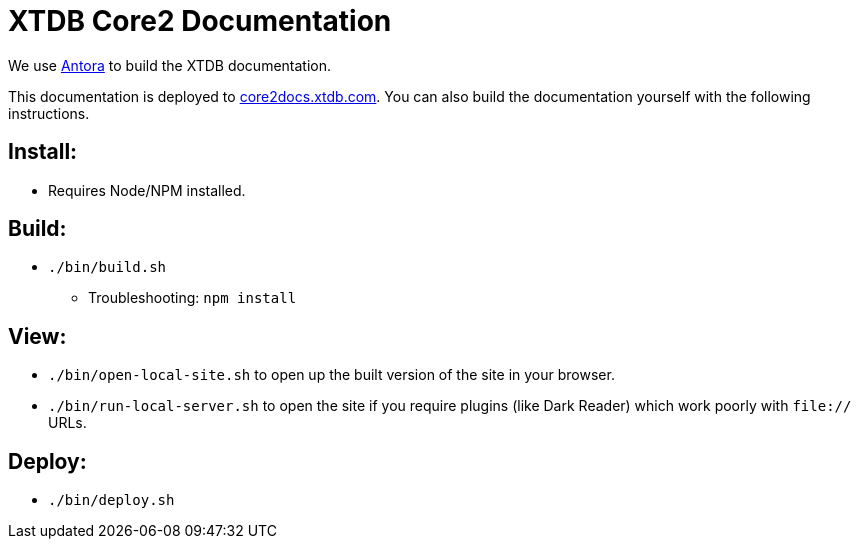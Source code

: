= XTDB Core2 Documentation

We use https://docs.antora.org/antora/2.3/[Antora] to build the XTDB documentation.

This documentation is deployed to https://core2docs.xtdb.com/[core2docs.xtdb.com].
You can also build the documentation yourself with the following instructions.

== Install:

* Requires Node/NPM installed.

== Build:

* `./bin/build.sh`
** Troubleshooting: `npm install`

== View:

* `./bin/open-local-site.sh` to open up the built version of the site in your browser.
* `./bin/run-local-server.sh` to open the site if you require plugins (like Dark Reader) which work poorly with `file://` URLs.

== Deploy:

* `./bin/deploy.sh`
